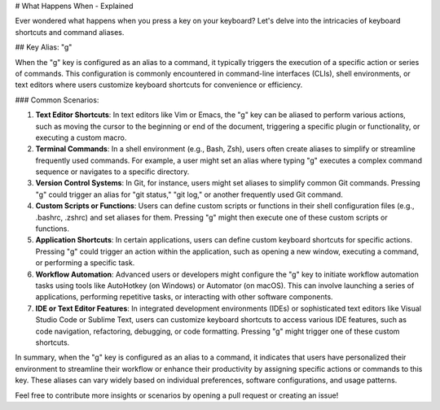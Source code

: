 # What Happens When - Explained

Ever wondered what happens when you press a key on your keyboard? Let's delve into the intricacies of keyboard shortcuts and command aliases.

## Key Alias: "g"

When the "g" key is configured as an alias to a command, it typically triggers the execution of a specific action or series of commands. This configuration is commonly encountered in command-line interfaces (CLIs), shell environments, or text editors where users customize keyboard shortcuts for convenience or efficiency.

### Common Scenarios:

1. **Text Editor Shortcuts**: In text editors like Vim or Emacs, the "g" key can be aliased to perform various actions, such as moving the cursor to the beginning or end of the document, triggering a specific plugin or functionality, or executing a custom macro.

2. **Terminal Commands**: In a shell environment (e.g., Bash, Zsh), users often create aliases to simplify or streamline frequently used commands. For example, a user might set an alias where typing "g" executes a complex command sequence or navigates to a specific directory.

3. **Version Control Systems**: In Git, for instance, users might set aliases to simplify common Git commands. Pressing "g" could trigger an alias for "git status," "git log," or another frequently used Git command.

4. **Custom Scripts or Functions**: Users can define custom scripts or functions in their shell configuration files (e.g., .bashrc, .zshrc) and set aliases for them. Pressing "g" might then execute one of these custom scripts or functions.

5. **Application Shortcuts**: In certain applications, users can define custom keyboard shortcuts for specific actions. Pressing "g" could trigger an action within the application, such as opening a new window, executing a command, or performing a specific task.

6. **Workflow Automation**: Advanced users or developers might configure the "g" key to initiate workflow automation tasks using tools like AutoHotkey (on Windows) or Automator (on macOS). This can involve launching a series of applications, performing repetitive tasks, or interacting with other software components.

7. **IDE or Text Editor Features**: In integrated development environments (IDEs) or sophisticated text editors like Visual Studio Code or Sublime Text, users can customize keyboard shortcuts to access various IDE features, such as code navigation, refactoring, debugging, or code formatting. Pressing "g" might trigger one of these custom shortcuts.

In summary, when the "g" key is configured as an alias to a command, it indicates that users have personalized their environment to streamline their workflow or enhance their productivity by assigning specific actions or commands to this key. These aliases can vary widely based on individual preferences, software configurations, and usage patterns.

Feel free to contribute more insights or scenarios by opening a pull request or creating an issue!

